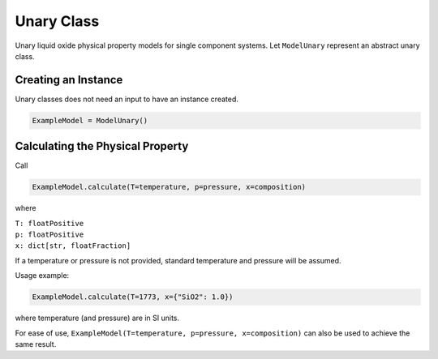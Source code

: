 .. _unary-class:

Unary Class
===========

Unary liquid oxide physical property models for single component
systems. Let ``ModelUnary`` represent an abstract unary class.

Creating an Instance
--------------------

Unary classes does not need an input to have an instance created.

.. code-block:: python

   ExampleModel = ModelUnary()

Calculating the Physical Property
---------------------------------

Call

.. code-block:: python
   
   ExampleModel.calculate(T=temperature, p=pressure, x=composition)

where

| ``T: floatPositive``
| ``p: floatPositive``
| ``x: dict[str, floatFraction]``

If a temperature or pressure is not provided, standard temperature and
pressure will be assumed.

Usage example: 

.. code-block:: python

   ExampleModel.calculate(T=1773, x={"SiO2": 1.0})

where temperature (and pressure) are in SI units.

For ease of use,
``ExampleModel(T=temperature, p=pressure, x=composition)`` can also be
used to achieve the same result.
